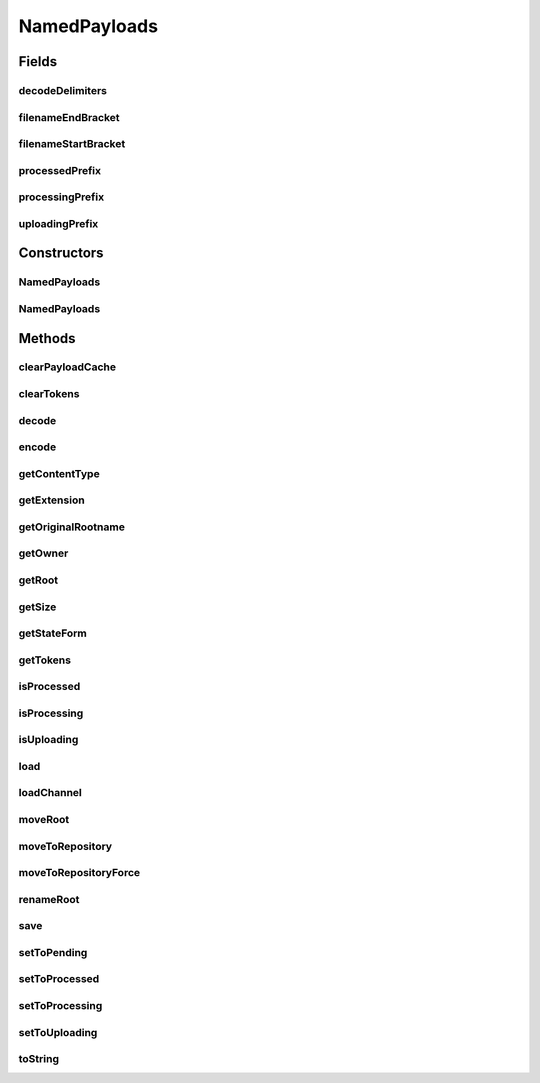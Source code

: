 .. java:import:: java.io File

.. java:import:: java.io InputStream

.. java:import:: java.io OutputStream

.. java:import:: java.io FileInputStream

.. java:import:: java.io FileOutputStream

.. java:import:: java.io BufferedInputStream

.. java:import:: java.io BufferedOutputStream

.. java:import:: java.io IOException

.. java:import:: java.nio.channels ReadableByteChannel

.. java:import:: java.util StringTokenizer

.. java:import:: java.util List

.. java:import:: java.util Vector

.. java:import:: hk.hku.cecid.edi.sfrm.util PathHelper

.. java:import:: hk.hku.cecid.piazza.commons.io NIOHandler

NamedPayloads
=============

.. java:package:: hk.hku.cecid.edi.sfrm.com
   :noindex:

.. java:type:: public abstract class NamedPayloads

   A Named payloads is a kind of payload (file attachment) that use it's filename to provide some informations for the system. It is a proxy design pattern that control the behavior of the actual files. In SFRM plugin, the default style of named payload is shown on the below:

   ..

   * Outgoing Payload Repository - <service>$<message_id>$timestamp>
   * Packaged Payload Repository - <service>$<message_id>
   * Incoming Payload Repository - <service>$<message_id>

   Creation Date: 6/10/2006.

   :author: Twinsen Tsang

Fields
------
decodeDelimiters
^^^^^^^^^^^^^^^^

.. java:field:: protected static final String decodeDelimiters
   :outertype: NamedPayloads

   The delimitier used for decoding.

filenameEndBracket
^^^^^^^^^^^^^^^^^^

.. java:field:: protected static final String filenameEndBracket
   :outertype: NamedPayloads

   The end bracket to enclose the filename of the single file, not packed payload

filenameStartBracket
^^^^^^^^^^^^^^^^^^^^

.. java:field:: protected static final String filenameStartBracket
   :outertype: NamedPayloads

   The start bracket to enclose the filename of the single file, not packed payload

processedPrefix
^^^^^^^^^^^^^^^

.. java:field:: protected static final String processedPrefix
   :outertype: NamedPayloads

   The prefix of uploading payload.

processingPrefix
^^^^^^^^^^^^^^^^

.. java:field:: protected static final String processingPrefix
   :outertype: NamedPayloads

   The prefix of processing payload.

uploadingPrefix
^^^^^^^^^^^^^^^

.. java:field:: protected static final String uploadingPrefix
   :outertype: NamedPayloads

   The prefix of uploading payload.

Constructors
------------
NamedPayloads
^^^^^^^^^^^^^

.. java:constructor:: public NamedPayloads(String payloadsName, int initialState, PayloadsRepository owner) throws IOException
   :outertype: NamedPayloads

   Explicit Constructor. This constructor is mainly used for creating a new payload proxy including the physical file and the proxy object. \ **NOTE:**\  The physical file is not created until it is necessary.

   :param payloadsName: The name of the newly created payload.
   :param initialState: The initialState of the payloads, see \ :java:ref:`PayloadsState`\  for details.
   :param owner: The owner of the payloads.
   :throws NullPointerException: if the \ ``owner``\  is null
   :throws IllegalArgumentException: if the \ ``payloadsName``\  is null or the \ ``initialState``\  is not invalid.

   **See also:** :java:ref:`hk.hku.cecid.edi.sfrm.com.PayloadsRepostory`, :java:ref:`hk.hku.cecid.edi.sfrm.com.PayloadsState`

NamedPayloads
^^^^^^^^^^^^^

.. java:constructor:: public NamedPayloads(File payloads, PayloadsRepository owner)
   :outertype: NamedPayloads

   Explicit Constructor. The constructor is mainly used for creating the new payload proxy object only.

   :param payloads: The file payload object.
   :param owner: The owner of the payloads.

   **See also:** :java:ref:`hk.hku.cecid.edi.sfrm.PayloadsRepostory`

Methods
-------
clearPayloadCache
^^^^^^^^^^^^^^^^^

.. java:method:: public void clearPayloadCache()
   :outertype: NamedPayloads

   Clear / Delete the payload cache to free some space.

clearTokens
^^^^^^^^^^^

.. java:method:: public void clearTokens()
   :outertype: NamedPayloads

   Clear the tokens to free some memory.

decode
^^^^^^

.. java:method:: protected abstract void decode() throws ArrayIndexOutOfBoundsException
   :outertype: NamedPayloads

   Decode the payload root to become some useful information.

   :throws ArrayIndexOutOfBoundsException: if the decoding fails due to the filename is in wrong format.

encode
^^^^^^

.. java:method:: protected abstract void encode()
   :outertype: NamedPayloads

   Encode the payload root back to a filename.

getContentType
^^^^^^^^^^^^^^

.. java:method:: public String getContentType()
   :outertype: NamedPayloads

   :return: the contentType

getExtension
^^^^^^^^^^^^

.. java:method:: public String getExtension()
   :outertype: NamedPayloads

   :return: the extension

getOriginalRootname
^^^^^^^^^^^^^^^^^^^

.. java:method:: public String getOriginalRootname()
   :outertype: NamedPayloads

   :return: the original file name of the payload root.

getOwner
^^^^^^^^

.. java:method:: public PayloadsRepository getOwner()
   :outertype: NamedPayloads

   :return: get the owner of this payload.

getRoot
^^^^^^^

.. java:method:: public File getRoot()
   :outertype: NamedPayloads

   :return: the directory of this payload set.

getSize
^^^^^^^

.. java:method:: public long getSize()
   :outertype: NamedPayloads

   :return: get the size of the payload, return 0 if the payload does not exist.

getStateForm
^^^^^^^^^^^^

.. java:method:: public static String getStateForm(int state)
   :outertype: NamedPayloads

   Get the state form string according to the specified state.

   :param state: The state you want to retrieve.
   :throws IllegalArgumentException: if the state is invalid. For all state see PayloadsState.

getTokens
^^^^^^^^^

.. java:method:: protected List getTokens()
   :outertype: NamedPayloads

   :return: a list of token under the decode delimiters.

isProcessed
^^^^^^^^^^^

.. java:method:: public boolean isProcessed()
   :outertype: NamedPayloads

   :return: true if the payload's name is starting with processed prefix.

isProcessing
^^^^^^^^^^^^

.. java:method:: public boolean isProcessing()
   :outertype: NamedPayloads

   :return: true if the payload's name is startting with processing prefix.

isUploading
^^^^^^^^^^^

.. java:method:: public boolean isUploading()
   :outertype: NamedPayloads

   :return: true if the payload's name is startting with processing prefix.

load
^^^^

.. java:method:: public InputStream load() throws IOException
   :outertype: NamedPayloads

   Load the payload content from the input stream. NOTE: This method returns a new instance of input stream.

   :throws IOException: Throws if the payload file does not exist.
   :return: the content input stream.

loadChannel
^^^^^^^^^^^

.. java:method:: public ReadableByteChannel loadChannel() throws IOException
   :outertype: NamedPayloads

   Load the payload content from the input stream channel.

   :throws IOException: Throws if the payload file does not exist.
   :return: the content input channel.

moveRoot
^^^^^^^^

.. java:method:: public boolean moveRoot(String newPath, boolean force)
   :outertype: NamedPayloads

   Move the root to the specified path.

   :param newPath: The absolute new path
   :param force: force to move the file to specified path if there is a file with same name already exist in that path.
   :return: true if the moving operation successfully.

moveToRepository
^^^^^^^^^^^^^^^^

.. java:method:: public boolean moveToRepository(PayloadsRepository newOwner)
   :outertype: NamedPayloads

   Move the root to another payloads repository. The owner of this payloads will changes to \ ``newOwner``\  after invocation of this method.

   :param newOwner: The new owner of the payload repository.
   :return: true if the moving operation successfully, false if the \ ``newOwner``\  is null or moving operation fail.

moveToRepositoryForce
^^^^^^^^^^^^^^^^^^^^^

.. java:method:: public boolean moveToRepositoryForce(PayloadsRepository newOwner)
   :outertype: NamedPayloads

   Move the root to another payloads repository force. The owner of this payloads will changes to \ ``newOwner``\  after invocation of this method.

   :param newOwner: The new owner of the payload repository.
   :return: true if the moving operation successfully, false if the \ ``newOwner``\  is null or moving operation fail.

renameRoot
^^^^^^^^^^

.. java:method:: public boolean renameRoot(String newName) throws IOException
   :outertype: NamedPayloads

   Rename the root to the specified name. (The file path has not been changed after each invocation.

   :param newName: The name of the root.
   :throws IOException: if any kinds of I/O Exception.
   :return: true if the operation run successfully.

save
^^^^

.. java:method:: public void save(InputStream content, boolean append) throws IOException
   :outertype: NamedPayloads

   Save the content from the input stream to this payloads. If the content stream is null, it save the file with empty content.

   :param content: The input content stream.
   :param append: true if the new content is added to the existing content, false if the new content overwrite the existing.

setToPending
^^^^^^^^^^^^

.. java:method:: public boolean setToPending() throws IOException
   :outertype: NamedPayloads

   Set the status of payload to pending.

   :return: true if the operation run sucessfully.

setToProcessed
^^^^^^^^^^^^^^

.. java:method:: public boolean setToProcessed() throws IOException
   :outertype: NamedPayloads

   Set the status of payload to processed.

   :return: true if the operation run sucessfully.

setToProcessing
^^^^^^^^^^^^^^^

.. java:method:: public boolean setToProcessing() throws IOException
   :outertype: NamedPayloads

   Set the status of payload to processing.

   :return: true if the operation run sucessfully.

setToUploading
^^^^^^^^^^^^^^

.. java:method:: public boolean setToUploading() throws IOException
   :outertype: NamedPayloads

   Set the status of payload to uploading.

   :return: true if the operation run sucessfully.

toString
^^^^^^^^

.. java:method:: public String toString()
   :outertype: NamedPayloads

   toString method


